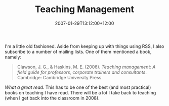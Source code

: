 #+title: Teaching Management
#+slug: teaching-management
#+date: 2007-01-29T13:12:00+12:00
#+lastmod: 2007-01-29T13:12:00+12:00
#+categories[]: Teaching
#+tags[]: Books
#+draft: False

I'm a little old fashioned. Aside from keeping up with things using RSS, I also subscribe to a number of mailing lists. One of them mentioned a book, namely:

#+BEGIN_QUOTE

Clawson, J. G., & Haskins, M. E. (2006). /Teaching management: A field guide for professors, corporate trainers and consultants/. Cambridge: Cambridge University Press.

#+END_QUOTE

/What a great read/. This has to be one of the best (and most practical) books on teaching I have read. There will be a lot I take back to teaching (when I get back into the classroom in 2008).
